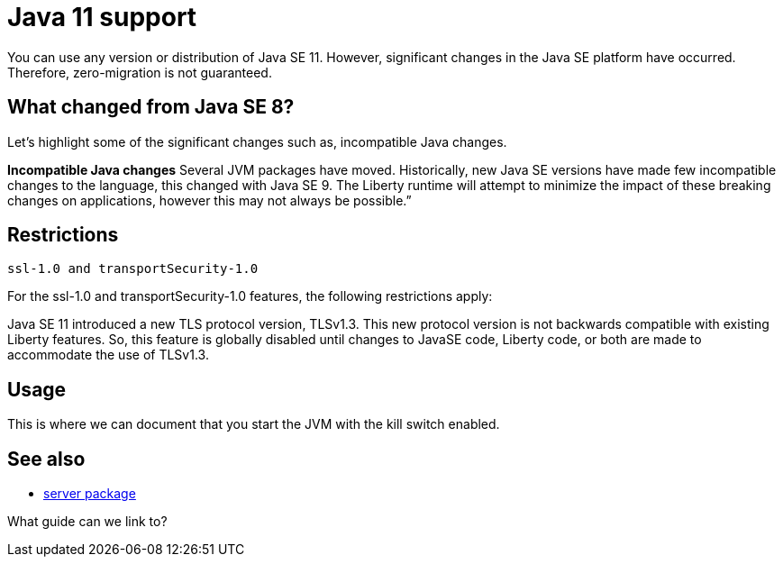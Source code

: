 // INSTRUCTION: Please remove all comments that start INSTRUCTION prior to commit. Most comments should be removed, although not the copyright.
// INSTRUCTION: The copyright statement must appear at the top of the file
//
// Copyright (c) 2018 IBM Corporation and others.
// Licensed under Creative Commons Attribution-NoDerivatives
// 4.0 International (CC BY-ND 4.0)
//   https://creativecommons.org/licenses/by-nd/4.0/
//
// Contributors:
//     IBM Corporation
//

= Java 11 support
// Choose a title that a developer would search for, given the subject of the article.
// PAs of Liberty 18.0.0.4, you can use any version or distribution of Java SE 11.

You can use any version or distribution of Java SE 11. However, significant changes in the Java SE platform have occurred. Therefore, zero-migration is not guaranteed.


== What changed from Java SE 8?

Let's highlight some of the significant changes such as, incompatible Java changes.

*Incompatible Java changes*
Several JVM packages have moved. Historically, new Java SE versions have made few incompatible changes to the language, this changed with Java SE 9. The Liberty runtime will attempt to minimize the impact of these breaking changes on applications, however this may not always be possible.”

== Restrictions

`ssl-1.0 and transportSecurity-1.0`

For the ssl-1.0 and transportSecurity-1.0 features, the following restrictions apply:

Java SE 11 introduced a new TLS protocol version, TLSv1.3. This new protocol version is not backwards compatible with existing Liberty features.
So, this feature is globally disabled until changes to JavaSE code, Liberty code, or both are made to accommodate the use of TLSv1.3.


== Usage

This is where we can document that you start the JVM with the kill switch enabled.


== See also

* link:server-package.html[server package]

What guide can we link to?
